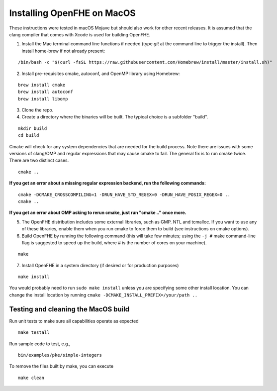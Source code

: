 Installing OpenFHE on MacOS
====================================
These instructions were tested in macOS Mojave but should also work for other recent releases. It is assumed that the clang compiler that comes with Xcode is used for building OpenFHE.

1. Install the Mac terminal command line functions if needed (type `git` at the command line to trigger the install). Then install home-brew if not already present:

::

    /bin/bash -c "$(curl -fsSL https://raw.githubusercontent.com/Homebrew/install/master/install.sh)"

2. Install pre-requisites cmake, autoconf, and OpenMP library using Homebrew:

::

    brew install cmake
    brew install autoconf
    brew install libomp

3. Clone the repo.

4. Create a directory where the binaries will be built. The typical choice is a subfolder "build".

::

    mkdir build
    cd build

Cmake will check for any system dependencies that are needed for the build process. Note there are issues with some versions of clang/OMP and regular expressions that may cause cmake to fail.  The general fix is to run cmake twice. There are two distinct cases.

::

    cmake ..

**If you get an error about a missing regular expression backend, run the following commands:**

::

    cmake -DCMAKE_CROSSCOMPILING=1 -DRUN_HAVE_STD_REGEX=0 -DRUN_HAVE_POSIX_REGEX=0 ..
    cmake ..

**If you get an error about OMP asking to rerun cmake, just run "cmake .." once more.**

5. The OpenFHE distribution includes some external libraries, such as GMP. NTL and tcmalloc. If you want to use any of these libraries, enable them when you run cmake to force them to build (see instructions on cmake options).

6. Build OpenFHE by running the following command (this will take few minutes; using the ``-j #`` make command-line flag is suggested to speed up the build, where # is the number of cores on your machine).

::

    make

7. Install OpenFHE in a system directory (if desired or for production purposes)

::

    make install

You would probably need to run ``sudo make install`` unless you are specifying some other install location. You can change the install location by running
``cmake -DCMAKE_INSTALL_PREFIX=/your/path ..``

Testing and cleaning the MacOS build
-------------------------------------

Run unit tests to make sure all capabilities operate as expected

::

    make testall

Run sample code to test, e.g.,

::

    bin/examples/pke/simple-integers

To remove the files built by make, you can execute

::

    make clean